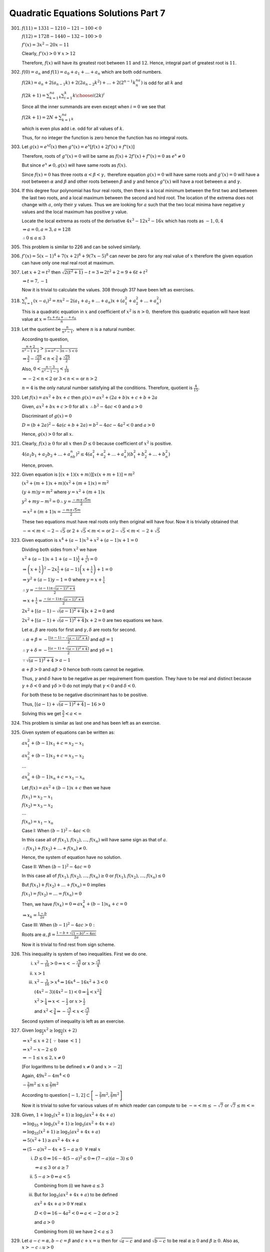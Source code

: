 .. meta::
   :author: Shiv Shankar Dayal
   :title: Quadratic Equations Solutions Part 7
   :description: Quadratic Equations Solutions Part 7
   :keywords: quadratic equations, algebra

Quadratic Equations Solutions Part 7
************************************
301. :math:`f(11) = 1331 - 1210 - 121 - 100 < 0`

     :math:`f(12) = 1728 - 1440 - 132 - 100 > 0`

     :math:`f'(x) = 3x^2 - 20x - 11`

     Clearly, :math:`f'(x) > 0~\forall~x > 12`

     Therefore, :math:`f(x)` will have its greatest root between :math:`11` and :math:`12`. Hence, integral
     part of greatest root is :math:`11`.
302. :math:`f(0) = a_n` and :math:`f(1) = a_0 + a_1 + ... + a_n` which are both odd numbers.

     :math:`f(2k)=a_n+2(a_{n - 1}k)+2(2a_{n - 2}k^2)+\ldots +2(2^{n-1}k^na_n)` is odd for all :math:`k` and

     :math:`f(2k+1)=\sum_{k=1}^na_k\sum_{i=1}^k{k\choose i}(2k)^i`

     Since all the inner summands are even except when :math:`i = 0` we see that

     :math:`f(2k+1)=2N+\sum_{k=1}^na_k`

     which is even plus add i.e. odd for all values of :math:`k`.

     Thus, for no integer the function is zero hence the function has no integral roots.
303. Let :math:`g(x) = e^xf(x)` then :math:`g"(x) = e^x[f(x) + 2f'(x) + f"(x)]`

     Therefore, roots of :math:`g"(x) = 0` will be same as :math:`f(x) + 2f'(x) + f"(x) = 0` as :math:`e^x \ne 0`

     But since :math:`e^x \ne 0, g(x)` will have same roots as :math:`f(x).`

     Since :math:`f(x) = 0` has three roots :math:`\alpha < \beta < \gamma,` therefore equation :math:`g(x) = 0` will have same
     roots and :math:`g'(x) = 0` will have a root between :math:`\alpha` and :math:`\beta` and other roots between :math:`\beta`
     and :math:`\gamma` and hence :math:`g"(x)` will have a root between :math:`\alpha` and :math:`\gamma.`
304. If this degree four polynomial has four real roots, then there is a local minimum between the first two and between
     the last two roots, and a local maximum between the second and hird root. The location of the extrema does not
     change with :math:`a`, only their :math:`y` values. Thus we are looking for :math:`a` such that the two local
     minima have negative :math:`y` values and the local maximum has positive :math:`y` value.

     Locate the local extrema as roots of the derivative :math:`4x^3 - 12x^2 - 16x` which has roots as :math:`-1, 0, 4`

     :math:`\Rightarrow a = 0, a = 3, a = 128`

     :math:`\therefore 0\le a \le 3`
305. This problem is similar to 226 and can be solved similarly.
306. :math:`f'(x) = 5(x - 1)^4 + 7(x + 2)^6 + 9(7x - 5)^8` can never be zero for any real value of :math:`x` therefore
     the given equation can have only one real real root at maximum.
307. Let :math:`x + 2 = t^2` then :math:`\sqrt{2(t^2 + 1)} - t = 3 \Rightarrow 2t^2 + 2 = 9 + 6t + t^2`

     :math:`\Rightarrow t = 7, -1`

     Now it is trivial to calculate the values. 308 through 317 have been left as exercises.

318. :math:`\sum_{i = 1}^n(x - a_i)^2 = nx^2 - 2(a_1 + a_2 + ... + a_n)x + (a_1^2 + a_2^2 + ... + a_n^2)`

     This is a quadratic equation in :math:`x` and coefficient of :math:`x^2` is :math:`n > 0,` therefore this quadratic
     equation will have least value at :math:`x = \frac{a_1 + a_2 + ... + a_n}{n}`
319. Let the quotient be :math:`\frac{n}{n^2 - 1},` where :math:`n` is a natural number.

     According to question,

     :math:`\frac{n + 2}{n^2 - 1 + 2} > \frac{1}{3 \Rightarrow n^2 - 3n - 5 < 0}`

     :math:`\Rightarrow \frac{3}{2} - \frac{\sqrt{29}}{2} < n < \frac{3}{2} + \frac{\sqrt{29}}{2}`

     Also, :math:`0 < \frac{n - 3}{n^2 - 1 - 3} < \frac{1}{10}`

     :math:`\Rightarrow -2 < n < 2` or :math:`3 < n < \infty` or :math:`n > 2`

     :math:`n = 4` is the only natural number satisfying all the conditions. Therefore, quotient is
     :math:`\frac{4}{15}.`
320. Let :math:`f(x) = ax^2 + bx + c` then :math:`g(x) = ax^2 + (2a + b)x + c + b + 2a`

     Given, :math:`ax^2 + bx + c > 0` for all :math:`x` :math:`\therefore b^2 - 4ac < 0` and :math:`a > 0`

     Discriminant of :math:`g(x) = 0`

     :math:`D = (b + 2a)^2 - 4a(c + b + 2a) = b^2 - 4ac - 4a^2 < 0` and :math:`a > 0`

     Hence, :math:`g(x) > 0` for all :math:`x.`
321. Clearly, :math:`f(x) \ge 0` for all :math:`x` then :math:`D \le 0` because coefficient of :math:`x^2` is positive.

     :math:`4(a_1b_1 + a_2b_2 + ... + a_nb_n)^2 \le 4(a_1^2 + a_2^2 + ... + a_n^2)(b_1^2 + b_2^2 + ... + b_n^2)`

     Hence, proven.
322. Given equation is :math:`[(x+1)(x+m)][x(x+m+1)] = m^2`

     :math:`(x^2 + (m + 1)x + m)(x^2 + (m + 1)x) = m^2`

     :math:`(y + m)y = m^2` where :math:`y = x^2 + (m + 1)x`

     :math:`y^2 + my - m^2 = 0 \therefore y = \frac{-m \pm \sqrt{5}m}{2}`

     :math:`\Rightarrow x^2 + (m + 1)x = \frac{-m \pm \sqrt{5}m}{2}`

     These two equations must have real roots only then original will have four.
     Now it is trivially obtained that

     :math:`-\infty<m<-2-\sqrt{5}` or :math:`2 + \sqrt{5}<m<\infty` or :math:`2 - \sqrt{5}<m<-2+\sqrt{5}`
323. Given equation is :math:`x^4 + (a - 1)x^3 + x^2 + (a - 1)x + 1 = 0`

     Dividing both sides from :math:`x^2` we have

     :math:`x^2 + (a - 1)x + 1 + (a - 1)\frac{1}{x} + \frac{1}{x^2} = 0`

     :math:`\Rightarrow \left(x+\frac{1}{x}\right)^2 - 2x\frac{1}{x} + (a - 1)\left(x + \frac{1}{x}\right) + 1 = 0`

     :math:`\Rightarrow y^2 + (a - 1)y - 1 = 0` where :math:`y = x + \frac{1}{x}`

     :math:`\therefore y = \frac{-(a - 1)\pm \sqrt{(a - 1)^2 + 4}}{2}`

     :math:`\Rightarrow x + \frac{1}{x} = \frac{-(a - 1)\pm \sqrt{(a - 1)^2 + 4}}{2}`

     :math:`2x^2 + [(a - 1) - \sqrt{(a - 1)^2 + 4}]x + 2 = 0` and

     :math:`2x^2 + [(a - 1) + \sqrt{(a - 1)^2 + 4}]x + 2 = 0` are two equations we have.

     Let :math:`\alpha, \beta` are roots for first and :math:`\gamma, \delta` are roots
     for second.

     :math:`\therefore \alpha + \beta = -\frac{[(a - 1) - \sqrt{(a - 1)^2 +4}]}{2}` and :math:`\alpha\beta = 1`

     :math:`\therefore \gamma + \delta = -\frac{[(a - 1) + \sqrt{(a - 1)^2 +4}]}{2}` and :math:`\gamma\delta = 1`

     :math:`\because \sqrt{(a - 1)^2 + 4}> a - 1`

     :math:`\alpha + \beta > 0` and :math:`\alpha\beta > 0` hence both roots cannot be negative.

     Thus, :math:`\gamma` and :math:`\delta` have to be negative as per requirement from question.
     They have to be real and distinct because :math:`\gamma + \delta < 0` and :math:`\gamma\delta >0`
     do not imply that :math:`\gamma<0` and :math:`\delta < 0`.

     For both these to be negative discriminant has to be positive.

     Thus, :math:`[(a - 1) + \sqrt{(a - 1)^2 + 4}] - 16 > 0`

     Solving this we get :math:`\frac{5}{2}<a<\infty`

324. This problem is similar as last one and has been left as an exercise.

325. Given system of equations can be written as:

     :math:`ax_1^2 + (b - 1)x_1 + c = x_2 - x_1`

     :math:`ax_2^2 + (b - 1)x_2 + c = x_3 - x_2`

     :math:`\ldots`

     :math:`ax_n^2 + (b - 1)x_n + c = x_1 - x_n`

     Let :math:`f(x) = ax^2 + (b - 1)x + c` then we have

     :math:`f(x_1) = x_2 - x_1`

     :math:`f(x_2) = x_3 - x_2`

     :math:`\ldots`

     :math:`f(x_n) = x_1 - x_n`

     Case I: When :math:`(b - 1)^2 - 4ac < 0`:

     In this case all of :math:`f(x_1), f(x_2), \ldots, f(x_n)` will have same sign
     as that of :math:`a`.

     :math:`\therefore f(x_1) + f(x_2) + \ldots + f(x_n) \ne 0.`

     Hence, the system of equation have no solution.

     Case II: When :math:`(b - 1)^2 - 4ac = 0`

     In this case all of :math:`f(x_1), f(x_2), \ldots, f(x_n) \ge 0` or
     :math:`f(x_1), f(x_2), \ldots, f(x_n) \le 0`

     But :math:`f(x_1) + f(x_2) + \ldots + f(x_n) = 0` implies

     :math:`f(x_1) = f(x_2) = \ldots = f(x_n) = 0`

     Then, we have :math:`f(x_k)=0\Rightarrow ax_k^2 + (b - 1)x_k + c = 0`

     :math:`\Rightarrow x_k = \frac{1 - b}{2a}`

     Case III: When :math:`(b - 1)^2 - 4ac > 0:`

     Roots are :math:`\alpha,\beta = \frac{1 - b + \sqrt{(1 - b)^2 - 4ac}}{2a}`

     Now it is trivial to find rest from sign scheme.

326. This inequality is system of two inequalities. First we do one.

     i. :math:`x^2 - \frac{3}{16} > 0 \Rightarrow x < -\frac{\sqrt{3}}{4}` or :math:`x > \frac{\sqrt{3}}{4}`

     ii. :math:`x > 1`

     iii. :math:`x^2 - \frac{3}{16}> x^4 \Rightarrow 16x^4 - 16x^2 + 3 < 0`

          :math:`(4x^2 -3)(4x^2 - 1) < 0 \Rightarrow \frac{1}{4}<x^2\frac{3}{4}`

          :math:`x^2 > \frac{1}{4} \Rightarrow x < -\frac{1}{2}` or :math:`x > \frac{1}{2}`

          and :math:`x^2 < \frac{3}{4} \Rightarrow -\frac{\sqrt{3}}{2}< x < \frac{\sqrt{3}}{2}`

     Second system of inequality is left as an exercise.

327. Given :math:`\log_{\frac{1}{2}}x^2 \ge \log_{\frac{1}{2}}(x + 2)`

     :math:`\Rightarrow x^2 \le x + 2` [ :math:`\because` base :math:`< 1` ]

     :math:`\Rightarrow x^2 - x - 2 \le 0`

     :math:`\Rightarrow -1 \le x \le 2, x \ne 0`

     [For logarithms to be defined :math:`x\ne 0` and :math:`x>-2`]

     Again, :math:`49x^2 - 4m^4 < 0`

     :math:`-\frac{2}{7}m^2\le x \le \frac{2}{7}m^2`

     According to question :math:`[-1, 2] \subset \left[-\frac{2}{7}m^2, \frac{2}{7}m^2\right]`

     Now it is trivial to solve for various values of :math:`m` which reader can compute to be
     :math:`-\infty<m \le -\sqrt{7}` or :math:`\sqrt{7}\le m < \infty` 

328. Given, :math:`1 + \log_5(x^2 + 1)\geq \log_5(ax^2 + 4x + a)`

     :math:`\Leftrightarrow \log_55 + \log_5(x^2 + 1)\geq \log_5(ax^2 + 4x + a)`

     :math:`\Leftrightarrow \log_55(x^2 + 1)\geq \log_5(ax^2 + 4x + a)`

     :math:`\Leftrightarrow 5(x^2 + 1)\geq ax^2 + 4x + a`

     :math:`\Leftrightarrow (5 - a)x^2 - 4x + 5 -a \geq 0~~\forall` real :math:`x`

     i. :math:`D\leq 0 \Leftrightarrow 16 - 4(5 - a)^2 \leq 0 \Leftrightarrow (7 - a)(a - 3)\leq 0`

        :math:`\Leftrightarrow a\leq 3` or :math:`a\geq 7`

     ii. :math:`5 - a > 0 \Leftrightarrow a < 5`

         Combining from (i) we have :math:`a\leq 3`

     iii. But for :math:`\log_5(ax^2 + 4x + a)` to be defined

          :math:`ax^2 + 4x + a > 0~\forall` real :math:`x`

          :math:`D < 0 \Leftrightarrow 16 - 4a^2 < 0 \Leftrightarrow a < -2` or :math:`a > 2`

          and :math:`a > 0`

          Combining from (ii) we have :math:`2 < a \leq 3`

329. Let :math:`a - c = \alpha, b - c = \beta` and :math:`c + x = u` then for :math:`\sqrt{a - c}` and
     and :math:`\sqrt{b - c}` to be real :math:`\alpha \geq 0` and :math:`\beta \geq 0`. Also as,
     :math:`x > -c \therefore u > 0`

     Let :math:`y = \frac{(a + x)(b + x)}{c + x} = \frac{(u + \alpha)(u + \beta)}{u}`

     :math:`y = u + \frac{\alpha\beta}{u} + \alpha + \beta`

     :math:`u^2 + (\alpha + \beta - y)u + \alpha\beta = 0`

     Since :math:`u` is real :math:`\therefore (\alpha + \beta - y)^2 - 4\alpha\beta \geq 0`

     :math:`y^2 -2(\alpha + \beta)y + (\alpha - \beta)^2 \geq 0`

     Roots are :math:`y = (\sqrt{\alpha} - \sqrt{\beta})^2, (\sqrt{\alpha} + \sqrt{\beta})^2`

     :math:`y \leq (\sqrt{\alpha} - \sqrt{\beta})^2` and :math:`y \geq (\sqrt{\alpha} + \sqrt{\beta})^2`

     But :math:`y \leq (\sqrt{\alpha} - \sqrt{\beta})^2 \Leftrightarrow y - (\alpha + \beta) +
     2\sqrt{\alpha\beta}\leq 0` which is not possible as :math:`y - \alpha - \beta = u +
     \frac{\alpha\beta}{u}>0`

     Hence, least value of y = :math:`(\sqrt{a - c} + \sqrt{b - c})^2`

Rest of the problems have been left as exercise.
